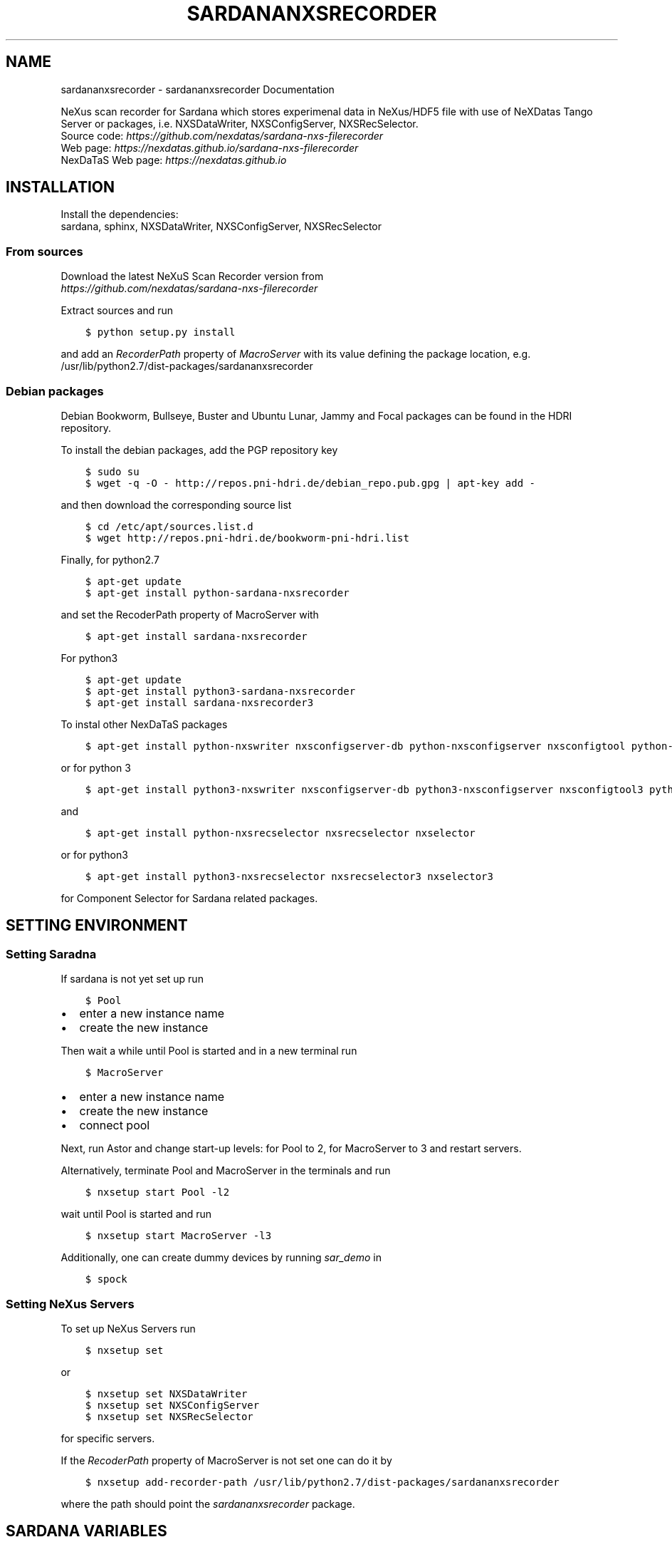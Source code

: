 .\" Man page generated from reStructuredText.
.
.
.nr rst2man-indent-level 0
.
.de1 rstReportMargin
\\$1 \\n[an-margin]
level \\n[rst2man-indent-level]
level margin: \\n[rst2man-indent\\n[rst2man-indent-level]]
-
\\n[rst2man-indent0]
\\n[rst2man-indent1]
\\n[rst2man-indent2]
..
.de1 INDENT
.\" .rstReportMargin pre:
. RS \\$1
. nr rst2man-indent\\n[rst2man-indent-level] \\n[an-margin]
. nr rst2man-indent-level +1
.\" .rstReportMargin post:
..
.de UNINDENT
. RE
.\" indent \\n[an-margin]
.\" old: \\n[rst2man-indent\\n[rst2man-indent-level]]
.nr rst2man-indent-level -1
.\" new: \\n[rst2man-indent\\n[rst2man-indent-level]]
.in \\n[rst2man-indent\\n[rst2man-indent-level]]u
..
.TH "SARDANANXSRECORDER" "1" "Jul 14, 2024" "3.28" "Sardana NeXus Recorder"
.SH NAME
sardananxsrecorder \- sardananxsrecorder Documentation
.sp
\fI\%\fP
\fI\%\fP
\fI\%\fP
\fI\%\fP
.sp
NeXus scan recorder for Sardana which stores experimenal data in NeXus/HDF5 file with use of
NeXDatas Tango Server or packages, i.e. NXSDataWriter, NXSConfigServer, NXSRecSelector.
.nf
Source code: \fI\%https://github.com/nexdatas/sardana\-nxs\-filerecorder\fP
Web page: \fI\%https://nexdatas.github.io/sardana\-nxs\-filerecorder\fP
NexDaTaS Web page: \fI\%https://nexdatas.github.io\fP
.fi
.sp
.SH INSTALLATION
.sp
Install the dependencies:
.nf
sardana, sphinx, NXSDataWriter, NXSConfigServer, NXSRecSelector
.fi
.sp
.SS From sources
.sp
Download the latest NeXuS Scan Recorder version from
.nf
\fI\%https://github.com/nexdatas/sardana\-nxs\-filerecorder\fP
.fi
.sp
.sp
Extract sources and run
.INDENT 0.0
.INDENT 3.5
.sp
.nf
.ft C
$ python setup.py install
.ft P
.fi
.UNINDENT
.UNINDENT
.sp
and add an \fIRecorderPath\fP property of \fIMacroServer\fP with its value
defining the package location, e.g.
.nf
/usr/lib/python2.7/dist\-packages/sardananxsrecorder
.fi
.sp
.SS Debian packages
.sp
Debian Bookworm, Bullseye, Buster and Ubuntu Lunar, Jammy and Focal packages can be found in the HDRI repository.
.sp
To install the debian packages, add the PGP repository key
.INDENT 0.0
.INDENT 3.5
.sp
.nf
.ft C
$ sudo su
$ wget \-q \-O \- http://repos.pni\-hdri.de/debian_repo.pub.gpg | apt\-key add \-
.ft P
.fi
.UNINDENT
.UNINDENT
.sp
and then download the corresponding source list
.INDENT 0.0
.INDENT 3.5
.sp
.nf
.ft C
$ cd /etc/apt/sources.list.d
$ wget http://repos.pni\-hdri.de/bookworm\-pni\-hdri.list
.ft P
.fi
.UNINDENT
.UNINDENT
.sp
Finally, for python2.7
.INDENT 0.0
.INDENT 3.5
.sp
.nf
.ft C
$ apt\-get update
$ apt\-get install python\-sardana\-nxsrecorder
.ft P
.fi
.UNINDENT
.UNINDENT
.sp
and set the RecoderPath property of MacroServer with
.INDENT 0.0
.INDENT 3.5
.sp
.nf
.ft C
$ apt\-get install sardana\-nxsrecorder
.ft P
.fi
.UNINDENT
.UNINDENT
.sp
For python3
.INDENT 0.0
.INDENT 3.5
.sp
.nf
.ft C
$ apt\-get update
$ apt\-get install python3\-sardana\-nxsrecorder
$ apt\-get install sardana\-nxsrecorder3
.ft P
.fi
.UNINDENT
.UNINDENT
.sp
To instal other NexDaTaS packages
.INDENT 0.0
.INDENT 3.5
.sp
.nf
.ft C
$ apt\-get install python\-nxswriter nxsconfigserver\-db python\-nxsconfigserver nxsconfigtool python\-nxstools nxswriter nxsconfigserver nxsrecselector
.ft P
.fi
.UNINDENT
.UNINDENT
.sp
or for python 3
.INDENT 0.0
.INDENT 3.5
.sp
.nf
.ft C
$ apt\-get install python3\-nxswriter nxsconfigserver\-db python3\-nxsconfigserver nxsconfigtool3 python3\-nxstools nxswriter3 nxsconfigserver3
.ft P
.fi
.UNINDENT
.UNINDENT
.sp
and
.INDENT 0.0
.INDENT 3.5
.sp
.nf
.ft C
$ apt\-get install python\-nxsrecselector nxsrecselector nxselector
.ft P
.fi
.UNINDENT
.UNINDENT
.sp
or for python3
.INDENT 0.0
.INDENT 3.5
.sp
.nf
.ft C
$ apt\-get install python3\-nxsrecselector nxsrecselector3 nxselector3
.ft P
.fi
.UNINDENT
.UNINDENT
.sp
for Component Selector for Sardana related packages.
.SH SETTING ENVIRONMENT
.SS Setting Saradna
.sp
If sardana is not yet set up run
.INDENT 0.0
.INDENT 3.5
.sp
.nf
.ft C
$ Pool
.ft P
.fi
.UNINDENT
.UNINDENT
.INDENT 0.0
.IP \(bu 2
enter a new instance name
.IP \(bu 2
create the new instance
.UNINDENT
.sp
Then wait a while until Pool is started and in a new terminal run
.INDENT 0.0
.INDENT 3.5
.sp
.nf
.ft C
$ MacroServer
.ft P
.fi
.UNINDENT
.UNINDENT
.INDENT 0.0
.IP \(bu 2
enter a new instance name
.IP \(bu 2
create the new instance
.IP \(bu 2
connect pool
.UNINDENT
.sp
Next, run Astor and change start\-up levels: for Pool to 2,
for MacroServer to 3 and restart servers.
.sp
Alternatively, terminate Pool and MacroServer in the terminals and run
.INDENT 0.0
.INDENT 3.5
.sp
.nf
.ft C
$ nxsetup start Pool \-l2
.ft P
.fi
.UNINDENT
.UNINDENT
.sp
wait until Pool is started and run
.INDENT 0.0
.INDENT 3.5
.sp
.nf
.ft C
$ nxsetup start MacroServer \-l3
.ft P
.fi
.UNINDENT
.UNINDENT
.sp
Additionally, one can create dummy devices by running \fIsar_demo\fP in
.INDENT 0.0
.INDENT 3.5
.sp
.nf
.ft C
$ spock
.ft P
.fi
.UNINDENT
.UNINDENT
.SS Setting NeXus Servers
.sp
To set up  NeXus Servers run
.INDENT 0.0
.INDENT 3.5
.sp
.nf
.ft C
$ nxsetup set
.ft P
.fi
.UNINDENT
.UNINDENT
.sp
or
.INDENT 0.0
.INDENT 3.5
.sp
.nf
.ft C
$ nxsetup set NXSDataWriter
$ nxsetup set NXSConfigServer
$ nxsetup set NXSRecSelector
.ft P
.fi
.UNINDENT
.UNINDENT
.sp
for specific servers.
.sp
If the \fIRecoderPath\fP property of MacroServer is not set one can do it by
.INDENT 0.0
.INDENT 3.5
.sp
.nf
.ft C
$ nxsetup add\-recorder\-path /usr/lib/python2.7/dist\-packages/sardananxsrecorder
.ft P
.fi
.UNINDENT
.UNINDENT
.sp
where the path should point the \fIsardananxsrecorder\fP package.
.SH SARDANA VARIABLES
.sp
The NeXus file recorder uses the following sardana environment variables
.INDENT 0.0
.IP \(bu 2
\fBActiveMntGrp\fP \fI(str)\fP \- active measurement group
.IP \(bu 2
\fBScanID\fP \fI(int)\fP \- the last scan identifier number, default: \fB\-1\fP
.IP \(bu 2
\fBScanDir\fP \fI(str)\fP \- the scan directory
.IP \(bu 2
\fBScanFile\fP \fI(list)\fP \- a list of scan files
.IP \(bu 2
\fBNeXusSelectorDevice\fP \fI(str)\fP \- NXSRecSelector tango device if more installed, otherwise first one found
.IP \(bu 2
\fBNXSAppendSciCatDataset\fP \fI(bool)\fP \- append scan name to scicat dataset list file, default: \fBFalse\fP
.IP \(bu 2
\fBBeamtimeFilePath\fP \fI(str)\fP \- beamtime file path to search beamtime metadata file, default: \fB\(dq/gpfs/current\(dq\fP
.IP \(bu 2
\fBBeamtimeFilePrefix\fP \fI(str)\fP \- beamtime metadata file prefix, default: \fB\(dqbeamtime\-metadata\-\(dq\fP
.IP \(bu 2
\fBBeamtimeFileExt\fP \fI(str)\fP \- beamtime metadata file extension, default: \fB\(dq.json\(dq\fP
.IP \(bu 2
\fBSciCatDatasetListFilePrefix\fP \fI(str)\fP \- scicat dataset list file prefix, default: \fB\(dqscicat\-datasets\-\(dq\fP
.IP \(bu 2
\fBSciCatDatasetListFileExt\fP \fI(str)\fP \- scicat dataset list file extension, default: \fB\(dq.lst\(dq\fP
.IP \(bu 2
\fBSciCatDatasetListFileLocal\fP \fI(bool)\fP \- add the hostname to the scicat dataset list file extension, default: \fBFalse\fP
.IP \(bu 2
\fBSciCatAutoGrouping\fP \fI(bool)\fP \- group all scans with the measurement name set to the base scan filename, default: \fBFalse\fP
.IP \(bu 2
\fBMetadataScript\fP \fI(str)\fP \- a python module file name containing \fBmain()\fP  which provides a dictionary with user metadata stored in the INIT mode, default: \fB\(dq\(dq\fP
.IP \(bu 2
\fBScicatMeasurements\fP \fI(dict)\fP \- a dictionary of  measurement names indexed by \fBScanDir\fP and  used by \fBscingestor\fP, default: \fB{}\fP
.IP \(bu 2
\fBCreateMeasurementFile\fP \fI(bool)\fP \- create a measurement file with its filename releated to \fBScicatMeasurements\fP or \fBScanFile\fP, default: \fBFalse\fP
.IP \(bu 2
\fBNeXusWriterProperties\fP \fI(dict)\fP \- a dictionary of TangoDataWriter (NXSDataWriter) properties (starting with a small letter)
.IP \(bu 2
\fBNeXusMeshScanID\fP \fI(int)\fP \- ScanID used for composed scans e.g. mesh scan combined from many linear scans
.IP \(bu 2
\fBNeXusWriterModes\fP \fI(list)\fP \- a list of strategy modes e.g. \fBNOINIT\fP, \fBNOSTEP\fP, \fBNOFINAL\fP, \fBMESH\fP, \fBVDS\fP  separated by commas
.UNINDENT
.sp
Contents:
.SS sardananxsrecorder package
.SS Submodules
.SS sardananxsrecorder.nxsrecorder module
.sp
This is the macro server scan data NeXus recorder module
.INDENT 0.0
.TP
.B class  sardananxsrecorder.nxsrecorder.NXS_FileRecorder(filename=None, macro=None, **pars)
Bases: \fI\%BaseFileRecorder\fP
.sp
This recorder saves data to a NeXus file making use of NexDaTaS Writer
.sp
constructor
.INDENT 7.0
.TP
.B Parameters
.INDENT 7.0
.IP \(bu 2
\fBfilename\fP (\fI\%str\fP) \-\- ScanFile name
.IP \(bu 2
\fBmacro\fP (\fI\%sardana.macroserver.macro.Macro\fP) \-\- macro object
.UNINDENT
.UNINDENT
.INDENT 7.0
.TP
.B _addCustomData(value, name, group=\(aqdata\(aq, remove=False, **kwargs)
adds custom data to configuration variables, i.e. from macros
.INDENT 7.0
.TP
.B Parameters
.INDENT 7.0
.IP \(bu 2
\fBvalue\fP (\fIany\fP) \-\- variable value
.IP \(bu 2
\fBname\fP (\fI\%str\fP) \-\- variable name
.IP \(bu 2
\fBgroup\fP (\fI\%str\fP) \-\- variable group inside variable dictionary
.IP \(bu 2
\fBremove\fP (\fI\%bool\fP) \-\- if True variable will be removed
.UNINDENT
.UNINDENT
.UNINDENT
.INDENT 7.0
.TP
.B _endRecordList(recordlist)
.INDENT 7.0
.TP
.B ends record process: records in FINAL mode
and closes the nexus file
.UNINDENT
.INDENT 7.0
.TP
.B Parameters
\fBrecordlist\fP (\fBsardana.macroserver.scan.scandata.RecordList\fP) \-\- sardana record list
.UNINDENT
.UNINDENT
.INDENT 7.0
.TP
.B _startRecordList(recordlist)
.INDENT 7.0
.TP
.B starts record process: creates configuration
and records in INIT mode
.UNINDENT
.INDENT 7.0
.TP
.B Parameters
\fBrecordlist\fP (\fBsardana.macroserver.scan.scandata.RecordList\fP) \-\- sardana record list
.UNINDENT
.UNINDENT
.INDENT 7.0
.TP
.B _writeRecord(record)
.INDENT 7.0
.TP
.B performs record process step: creates configuration
and records in INIT mode
.UNINDENT
.INDENT 7.0
.TP
.B Parameters
\fBrecord\fP (\fBsardana.macroserver.scan.scandata.Record\fP) \-\- sardana record list
.UNINDENT
.UNINDENT
.INDENT 7.0
.TP
.B formats  =  {\(aqh5\(aq: \(aq.h5\(aq, \(aqndf\(aq: \(aq.ndf\(aq, \(aqnx\(aq: \(aq.nx\(aq, \(aqnxs\(aq: \(aq.nxs\(aq}
(\fI\%dict\fP <\fI\%str\fP, \fI\%str\fP > ) recoder format
.UNINDENT
.INDENT 7.0
.TP
.B getFormat()
provides the output file format
.INDENT 7.0
.TP
.B Returns
the output file format
.TP
.B Return type
\fI\%str\fP
.UNINDENT
.UNINDENT
.INDENT 7.0
.TP
.B class  numpyEncoder(*, skipkeys=False, ensure_ascii=True, check_circular=True, allow_nan=True, sort_keys=False, indent=None, separators=None, default=None)
Bases: \fBJSONEncoder\fP
.sp
numpy json encoder with list
.sp
Constructor for JSONEncoder, with sensible defaults.
.sp
If skipkeys is false, then it is a TypeError to attempt
encoding of keys that are not str, int, float or None.  If
skipkeys is True, such items are simply skipped.
.sp
If ensure_ascii is true, the output is guaranteed to be str
objects with all incoming non\-ASCII characters escaped.  If
ensure_ascii is false, the output can contain non\-ASCII characters.
.sp
If check_circular is true, then lists, dicts, and custom encoded
objects will be checked for circular references during encoding to
prevent an infinite recursion (which would cause an RecursionError).
Otherwise, no such check takes place.
.sp
If allow_nan is true, then NaN, Infinity, and \-Infinity will be
encoded as such.  This behavior is not JSON specification compliant,
but is consistent with most JavaScript based encoders and decoders.
Otherwise, it will be a ValueError to encode such floats.
.sp
If sort_keys is true, then the output of dictionaries will be
sorted by key; this is useful for regression tests to ensure
that JSON serializations can be compared on a day\-to\-day basis.
.sp
If indent is a non\-negative integer, then JSON array
elements and object members will be pretty\-printed with that
indent level.  An indent level of 0 will only insert newlines.
None is the most compact representation.
.sp
If specified, separators should be an (item_separator, key_separator)
tuple.  The default is (\(aq, \(aq, \(aq: \(aq) if \fIindent\fP is \fBNone\fP and
(\(aq,\(aq, \(aq: \(aq) otherwise.  To get the most compact JSON representation,
you should specify (\(aq,\(aq, \(aq:\(aq) to eliminate whitespace.
.sp
If specified, default is a function that gets called for objects
that can\(aqt otherwise be serialized.  It should return a JSON encodable
version of the object or raise a \fBTypeError\fP\&.
.INDENT 7.0
.TP
.B default(obj)
default encoder
.INDENT 7.0
.TP
.B Parameters
\fBobj\fP (\fI\%object\fP or \fIany\fP) \-\- numpy array object
.UNINDENT
.UNINDENT
.UNINDENT
.UNINDENT
.SS Module contents
.sp
Sardana Scan Recorders
.INDENT 0.0
.IP \(bu 2
\fI\%Index\fP
.IP \(bu 2
\fI\%Module Index\fP
.IP \(bu 2
\fI\%Search Page\fP
.UNINDENT
.SH AUTHOR
Author
.SH COPYRIGHT
2012-2018 DESY, Jan Kotanski <jkotan@mail.desy.de>

GNU GENERAL PUBLIC LICENSE, version 3
.\" Generated by docutils manpage writer.
.
